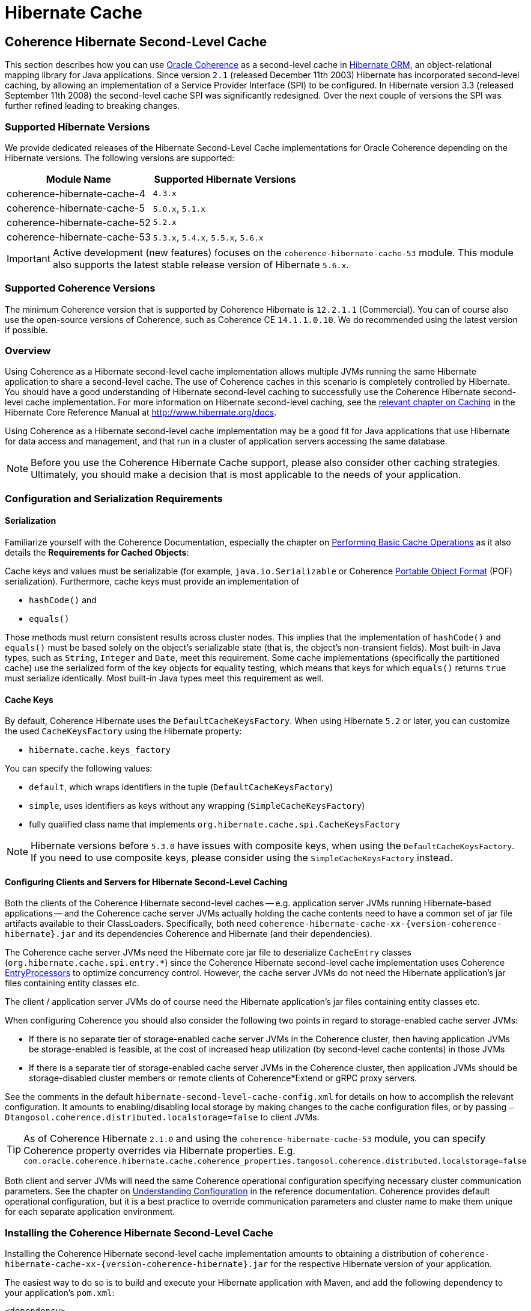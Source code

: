 ///////////////////////////////////////////////////////////////////////////////
    Copyright (c) 2013, 2022, Oracle and/or its affiliates.

    Licensed under the Universal Permissive License v 1.0 as shown at
    https://oss.oracle.com/licenses/upl.
///////////////////////////////////////////////////////////////////////////////

= Hibernate Cache

== Coherence Hibernate Second-Level Cache

This section describes how you can use https://coherence.community/[Oracle Coherence]
as a second-level cache in http://hibernate.org/orm/[Hibernate ORM], an object-relational mapping library
for Java applications. Since version `2.1` (released December 11th 2003) Hibernate
has incorporated second-level caching, by allowing an implementation of a Service
Provider Interface (SPI) to be configured. In Hibernate version 3.3 (released
September 11th 2008) the second-level cache SPI was significantly redesigned. Over
the next couple of versions the SPI was further refined leading to breaking changes.

=== Supported Hibernate Versions

We provide dedicated releases of the Hibernate Second-Level Cache implementations
for Oracle Coherence depending on the Hibernate versions. The following versions
are supported:

[cols="1,1"]
|===
|Module Name |Supported Hibernate Versions

|coherence-hibernate-cache-4
|`4.3.x`

|coherence-hibernate-cache-5
|`5.0.x`, `5.1.x`

|coherence-hibernate-cache-52
|`5.2.x`

|coherence-hibernate-cache-53
|`5.3.x`, `5.4.x`, `5.5.x`, `5.6.x`
|===

IMPORTANT: Active development (new features) focuses on the `coherence-hibernate-cache-53` module. This module also
supports the latest stable release version of Hibernate `5.6.x`.

=== Supported Coherence Versions

The minimum Coherence version that is supported by Coherence Hibernate is `12.2.1.1` (Commercial). You can of course also
use the open-source versions of Coherence, such as Coherence CE `14.1.1.0.10`. We do recommended using the latest version if
possible.

=== Overview

Using Coherence as a Hibernate second-level cache implementation allows multiple JVMs running the same Hibernate
application to share a second-level cache. The use of Coherence caches in this scenario is completely controlled by
Hibernate. You should have a good understanding of Hibernate second-level caching to successfully use the Coherence
Hibernate second-level cache implementation. For more information on Hibernate second-level caching, see the
link:{hibernate-docs}/Hibernate_User_Guide.html#caching[relevant chapter on Caching] in the Hibernate Core Reference
Manual at http://www.hibernate.org/docs.

Using Coherence as a Hibernate second-level cache implementation may be a good fit for Java applications that use
Hibernate for data access and management, and that run in a cluster of application servers accessing the same database.

NOTE: Before you use the Coherence Hibernate Cache support, please also consider other caching strategies. Ultimately,
you should make a decision that is most applicable to the needs of your application.

=== Configuration and Serialization Requirements

==== Serialization

Familiarize yourself with the Coherence Documentation, especially the chapter on
link:{coherence-docs}develop-applications/performing-basic-cache-operations.html#GUID-F9BCA574-ABFC-4F0D-94EA-949E5B7621E7[Performing Basic Cache Operations]
as it also details the *Requirements for Cached Objects*:

Cache keys and values must be serializable (for example, `java.io.Serializable` or Coherence link:{coherence-docs}develop-applications/using-portable-object-format.html#GUID-F331E5AB-0B3B-4313-A2E3-AA95A40AD913[Portable Object Format]
(POF) serialization). Furthermore, cache keys must provide an implementation of

* `hashCode()` and
* `equals()`

Those methods must return consistent results across cluster nodes. This implies that the implementation of `hashCode()`
and `equals()` must be based solely on the object's serializable state (that is, the object's non-transient fields). Most
built-in Java types, such as `String`, `Integer` and `Date`, meet this requirement. Some cache implementations
(specifically the partitioned cache) use the serialized form of the key objects for equality testing, which means that
keys for which `equals()` returns `true` must serialize identically. Most built-in Java types meet this requirement as
well.

==== Cache Keys

By default, Coherence Hibernate uses the `DefaultCacheKeysFactory`. When using Hibernate `5.2` or later, you can customize
the used `CacheKeysFactory` using the Hibernate property:

* `hibernate.cache.keys_factory`

You can specify the following values:

* `default`, which wraps identifiers in the tuple (`DefaultCacheKeysFactory`)
* `simple`, uses identifiers as keys without any wrapping (`SimpleCacheKeysFactory`)
* fully qualified class name that implements `org.hibernate.cache.spi.CacheKeysFactory`

NOTE: Hibernate versions before `5.3.0` have issues with composite keys, when using the `DefaultCacheKeysFactory`.
If you need to use composite keys, please consider using the `SimpleCacheKeysFactory` instead.

==== Configuring Clients and Servers for Hibernate Second-Level Caching

Both the clients of the Coherence Hibernate second-level caches -- e.g. application server JVMs running Hibernate-based
applications -- and the Coherence cache server JVMs actually holding the cache contents need to have a common set of
jar file artifacts available to their ClassLoaders. Specifically, both need
`coherence-hibernate-cache-xx-{version-coherence-hibernate}.jar` and its dependencies Coherence and Hibernate
(and their dependencies).

The Coherence cache server JVMs need the Hibernate core jar file to deserialize `CacheEntry` classes
(`org.hibernate.cache.spi.entry.*`) since the Coherence Hibernate second-level cache implementation uses Coherence
link:{coherence-docs}develop-applications/processing-data-cache.html[EntryProcessors] to optimize concurrency control.
However, the cache server JVMs do not need the Hibernate application's jar files containing entity classes etc.

The client / application server JVMs do of course need the Hibernate application's jar files containing entity classes
etc.

When configuring Coherence you should also consider the following two points in regard to storage-enabled cache server JVMs:

- If there is no separate tier of storage-enabled cache server JVMs in the Coherence cluster, then having application JVMs
be storage-enabled is feasible, at the cost of increased heap utilization (by second-level cache contents) in those JVMs

- If there is a separate tier of storage-enabled cache server JVMs in the Coherence cluster, then application JVMs should
be storage-disabled cluster members or remote clients of Coherence*Extend or gRPC proxy servers.

See the comments in the default `hibernate-second-level-cache-config.xml` for details on how to accomplish the relevant
configuration. It amounts to enabling/disabling local storage by making changes to the cache configuration files, or by
passing `–Dtangosol.coherence.distributed.localstorage=false` to client JVMs.

TIP: As of Coherence Hibernate `2.1.0` and using the `coherence-hibernate-cache-53` module, you can specify Coherence
property overrides via Hibernate properties.
E.g. `com.oracle.coherence.hibernate.cache.coherence_properties.tangosol.coherence.distributed.localstorage=false`

Both client and server JVMs will need the same Coherence operational configuration specifying necessary cluster
communication parameters. See the chapter on
link:{coherence-docs}develop-applications/understanding-configuration.html#GUID-360B798E-2120-44A9-8B09-1FDD9AB40EB5[Understanding Configuration]
in the reference documentation. Coherence provides default operational configuration, but it is a best practice to
override communication parameters and cluster name to make them unique for each separate application environment.

=== Installing the Coherence Hibernate Second-Level Cache

Installing the Coherence Hibernate second-level cache implementation amounts to obtaining a distribution of
`coherence-hibernate-cache-xx-{version-coherence-hibernate}.jar` for the respective Hibernate version of your application.

The easiest way to do so is to build and execute your Hibernate application with Maven, and add the following dependency
to your application's `pom.xml`:

[source,xml,indent=0,subs="verbatim,quotes,attributes"]
----
<dependency>
    <groupId>com.oracle.coherence.hibernate</groupId>
    <artifactId>coherence-hibernate-cache-53</artifactId>
    <version>{version-coherence-hibernate}</version>
</dependency>
----

Alternatively, you can download `coherence-hibernate-cache-53-{version-coherence-hibernate}.jar` from a Maven repository
(e.g. https://repo1.maven.org/maven2/) and use it in JVM classpaths. Or you can xref:dev/03_build-instructions.adoc[build]
the Coherence Hibernate second-level cache implementation from sources.

Coherence Hibernate depends on Oracle Coherence (E.g. https://coherence.community/[Coherence CE] (Community Edition))
and Hibernate. These dependencies must be declared explicitly as we do not include them transitively. A full dependency
declaration may look like the following:

[source,xml,indent=0,subs="verbatim,quotes,attributes"]
----
<dependency>
    <groupId>com.oracle.coherence.hibernate</groupId>
    <artifactId>coherence-hibernate-cache-53</artifactId>
    <version>{version-coherence-hibernate}</version>
</dependency>
<dependency>
    <groupId>org.hibernate</groupId>
    <artifactId>hibernate-core</artifactId>
    <version>{version-hibernate}</version>
</dependency>
<dependency>
    <groupId>com.oracle.coherence.ce</groupId>
    <artifactId>coherence</artifactId>
    <version>{version-coherence}</version>
</dependency>
----

=== Configuring Hibernate Second-Level and Query Caching

Hibernate uses three forms of caching:

* Session cache
* Second-level cache
* Query cache

The _session cache_ caches entities within a Hibernate Session. A Hibernate Session is a transaction-level cache of
persistent data, potentially spanning multiple database transactions, and typically scoped on a per-thread basis. As a
non-clustered cache, the session cache is managed entirely by Hibernate.

The _second-level_ and _query caches_ span multiple transactions, and support the use of Coherence as a cache provider.
The second-level cache is responsible for caching records across multiple Sessions (for primary key lookups). The _query
cache_ caches the result sets generated by Hibernate queries. Hibernate manages data in an internal representation in the
second-level and query caches, meaning that these caches are usable only by Hibernate. For more information, see the
chapter on link:{hibernate-docs}Hibernate_User_Guide.html#caching[Caching] of the Hibernate Core Reference Manual.

==== Hibernate Second-Level Cache

To configure Coherence as the Hibernate _second-level_ cache, set the `hibernate.cache.region.factory_class`
property in Hibernate configuration to `com.oracle.coherence.hibernate.cache.v53.CoherenceRegionFactory`. For example,
include the following property setting in `hibernate.cfg.xml`:

[source,xml,indent=0,subs="verbatim,quotes,attributes"]
----
<property name="hibernate.cache.region.factory_class">
    com.oracle.coherence.hibernate.cache.v53.CoherenceRegionFactory
</property>
----

In addition to setting the `hibernate.cache.region.factory_class` property, you must also configure Hibernate to use
second-level caching by setting the appropriate Hibernate configuration property to `true`, as follows:

[source,xml,indent=0,subs="verbatim,quotes,attributes"]
----
<property name="hibernate.cache.use_second_level_cache">true</property>
----

Furthermore, you must configure each entity class mapped by Hibernate, and each Collection-typed field mapped by
Hibernate, to use caching on a case-by-case basis. To configure mapped classes and Collection-typed fields to use
_second-level_ caching, add `<cache>` elements to the class's mapping file as in the following example:

[source,xml,indent=0,subs="verbatim,quotes,attributes"]
----
<hibernate-mapping package="org.hibernate.tutorial.domain">
    <class name="Person" table="PEOPLE">
        <cache usage="read-write" />
        <id name="id" column="PERSON_ID">
            <generator class="native"/>
        </id>
        <property name="age"/>
        <property name="firstname"/>
        <property name="lastname"/>
        <set name="events" table="PERSON_EVENT">
            <cache usage="read-write" />
            <key column="PERSON_ID"/>
            <many-to-many column="EVENT_ID" class="Event"/>
        </set>
        <set name="emailAddresses" table="PERSON_EMAIL_ADDR">
            <cache usage="read-write" />
            <key column="PERSON_ID"/>
            <element type="string" column="EMAIL_ADDR"/>
        </set>
    </class>
</hibernate-mapping>
----

The possible values for the usage attribute of the cache element are as follows:

[source,xml,indent=0,subs="verbatim,quotes,attributes"]
----
<cache usage="transactional | read-write | nonstrict-read-write | read-only" />
----

Alternatively, you can use the equivalent JPA annotations such as in the following example:

[source,java,indent=0,subs="verbatim,quotes,attributes"]
----
@Entity
@Cache(usage = CacheConcurrencyStrategy.READ_WRITE)
@Table(name="PEOPLE")
public class Person {
    // ...
}
----

The meaning and effect of each possible value is documented below in the section on cache concurrency strategies.

==== Hibernate Query Cache

When configuring query caching, you must again set the Hibernate property `hibernate.cache.region.factory_class` property.
Furthermore, you must also configure Hibernate to enable query caching by setting the following Hibernate configuration
property to `true`:

[source,xml,indent=0,subs="verbatim,quotes,attributes"]
----
<property name="hibernate.cache.use_query_cache">true</property>
----

Moreover, you must call `setCacheable(true)`, on each `org.hibernate.Query` executed by your application code, as in
the following example:

[source,java,indent=0,subs="verbatim,quotes,attributes"]
----
public List listPersons() {
    Session session = HibernateUtil.getSessionFactory().getCurrentSession();
    session.beginTransaction();
    Query query = session.createQuery("from Person");
    query.setCacheable(true);
    List result = query.list();
    session.getTransaction().commit();
    return result;
}
----

=== Types of Hibernate Second-Level Cache

Hibernate's second-level cache design utilizes five different types of second-level cache, as reflected in the names of
sub-interfaces of `org.hibernate.cache.spi.Region`:

* `EntityRegions` cache the data of entity instances mapped by Hibernate.  By default Hibernate uses the fully-qualified
name of the entity class as the name of an `EntityRegion` cache; though the name can be overridden through configuration.
* `CollectionRegions` cache the data of Collection-typed fields of mapped entities.  Hibernate names `CollectionRegion`
caches using the fully-qualified name of the entity class followed by the name of the Collection-typed field, separated
by a period.
* `NaturalIdRegions` cache mappings of secondary identifiers to primary identifiers for entities.
* `QueryResultsRegions` cache the result sets of queries executed by Hibernate.  Cache keys are formed using the query
string and parameters, and cache values are collections of identifiers of entities satisfying the query.  By default
Hibernate uses one `QueryResultsRegion` with the name "[.code]``org.hibernate.cache.internal.StandardQueryCache``".  Hibernate
users can instantiate `QueryResultsRegions` by calling `org.hibernate.Query.setCacheRegion()` passing custom cache names
(by convention these names should begin with "[.code]``query.``").
* `TimestampsRegions` cache timestamps at which database tables were last written by Hibernate.  These timestamps are
used by Hibernate during query processing to determine whether cached query results can be used (if a query involves a
certain table, and that table was written more recently than when the result set for that query was last cached, then
the cached result set may be stale and cannot be used).  Hibernate uses one `TimestampsRegion` named
"``org.hibernate.cache.spi.UpdateTimestampsCache``".  The keys in this cache are database table names, and the values are
machine clock readings.

`EntityRegions`, `CollectionRegions`, and `NaturalIdRegions` are treated by Hibernate as "`transactional`" cache regions,
meaning that the full variety of cache concurrency strategies may be configured (see the next section).  Whereas
`QueryResultsRegions` and `TimestampsRegions` are used by Hibernate as "`general data`" regions, rendering cache
concurrency strategies irrelevant for those types of caches.

=== Cache Concurrency Strategies

The Hibernate cache architecture defines four different "cache concurrency strategies" in association with its
_second-level_ cache. These are intended to allow Hibernate users to configure the degree of database consistency and
transaction isolation desired for _second-level_ cache contents, for data concurrently read and written through Hibernate.
The following table describes the four Hibernate second-level cache concurrency strategies:

[cols="1,2,2"]
|===
|Strategy |Intent| Write Transaction Sequence

|transactional
|Guarantee cache consistency with database, and repeatable read isolation, via JTA transactions enlisting both as resources.
|Cache and database committed atomically in same JTA transaction.

|read/write
|Maintain strong consistency with database, and read committed isolation in second-level cache.
|Database committed first, then cache updated using locking model.

|nonstrict read/write
|Better performance, but no guarantee of consistency with database or read committed isolation in second-level cache.
|Database committed first, then cache invalidated to cause subsequent read-through.

|read only
|Best performance for read-only data.
|Not applicable.
|===

For `EntityRegions`, `CollectionRegions`, and `NaturalIdRegions`, the appropriate cache concurrency strategy can be
configured via the usage attribute of the cache element in the Hibernate mapping file for a mapped entity class, or via
equivalent annotation.

IMPORTANT: The Coherence Hibernate second-level cache implementation does not support the transactional cache concurrency strategy.

=== Configuring Coherence Caches for Hibernate Second-Level Caching

By default, the Coherence Hibernate second-level cache implementation uses a cache configuration file named
`hibernate-second-level-cache-config.xml` at the root level in `coherence-hibernate-cache-53-{version-coherence-hibernate}.jar`.
This configuration file defines cache mappings for Hibernate second-level caches. You can specify an alternative cache
configuration file for Hibernate second-level caches using the Hibernate or Java property
`com.oracle.coherence.hibernate.cache.v53.cache_config_file_path`, whose value should be the path to a file or ClassLoader
resource, or a `file://` URL.

In fact, it is recommended and expected that you specify an alternative cache configuration file customized for the
domain model and consistency / isolation requirements of your particular Hibernate application. For each mapped entity
class and Collection-typed field, it is recommended that you configure an explicit cache mapping to the scheme (with
expiry and size parameters) appropriate for that cache given application requirements. See comments in the default
cache configuration file for more detail on customizing cache configuration for your application. The default cache
configuration file takes a conservative approach, and it is likely that you can optimize cache access latency and hit
ratio (via size) for entity and collection caches with relaxed consistency / isolation requirements.

In any case, it is recommended that you configure dedicated cache services for Hibernate second-level caches (as is done
in the default cache configuration file), to avoid the potential for reentrant calls into cache services when
Hibernate-based `CacheStores` are used. Furthermore, second-level caches should be size-limited in all tiers to avoid
the possibility of heap exhaustion. Query caches in particular should be size-limited because the Hibernate API does
not provide any means of controlling the query cache other than a complete eviction. Finally, expiration should be
considered if the underlying database can be written by clients other than the Hibernate application.

=== Additional Configuration Options

==== Session Name `5.3+`

Property `com.oracle.coherence.hibernate.cache.session_name` allows to specify a name for the
underlying Coherence session. If not specified, the default session name will be used. Requires Coherence `21.12` or higher.

==== Minimal Puts

Hibernate provides the configuration property `hibernate.cache.use_minimal_puts`, which optimizes cache management for
clustered caches by minimizing cache update operations. The Coherence caching provider enables this by default. Setting
this property to false might increase overhead for cache management.

==== Coherence-specific properties `5.3+`

When providing Hibernate properties, you can also specify any
{coherence-docs}develop-applications/system-property-overrides.html#GUID-32230D28-4976-4147-A887-0A0120FF5C7E[Coherence system property overrides]
using the following property structure:

[source,properties,indent=0,subs="verbatim,quotes,attributes"]
----
com.oracle.coherence.hibernate.cache.coherence_properties.*=my property value
----

IMPORTANT: Specifying Coherence-specific properties is available for the Hibernate Cache 53 module only!

For instance, in order to redirect the logging output of Coherence (Only Coherence!) to its own log file,
and setting the log level to maximum, you could specify:

[source,properties,indent=0,subs="verbatim,quotes,attributes"]
----
com.oracle.coherence.hibernate.cache.coherence_properties.coherence.log=/path/to/coherence.log
com.oracle.coherence.hibernate.cache.coherence_properties.coherence.log.level: 9
----

Under the covers, Coherence Hibernate is configured using a custom implementation of a Coherence `SystemPropertyResolver`.

==== Logging `5.3+`

Without specifying any custom logging properties, Coherence Hibernate will set the logger of Coherence to
`slf4j`. Therefore, Coherence Hibernate should integrate seamlessly into your application out of the box.

Under the covers, Coherence Hibernate is configured using a custom implementation of a Coherence `SystemPropertyResolver`.

[NOTE]
====
Properties defined via
{coherence-docs}develop-applications/operational-configuration-elements.html#GUID-6DEB2F17-F6CA-4476-8EF7-2B175191929F[Operational Override Files]
take precedence. For example, if your application provides a custom `tangosol-coherence-override.xml` file,
such as the following, then providing a respective Coherence Hibernate property will not have any effect.
====

[source,xml,indent=0,subs="verbatim,quotes,attributes"]
----
<logging-config>
    <destination>slf4j</destination>
</logging-config>
----
